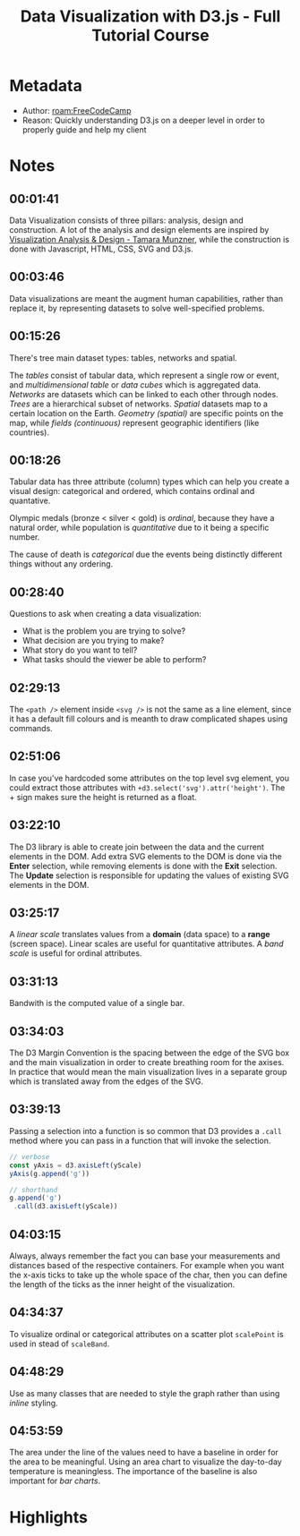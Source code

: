 #+title: Data Visualization with D3.js - Full Tutorial Course
#+roam_tags: video _1
#+roam_key: https://www.youtube.com/watch?v=_8V5o2UHG0E
#+created: [2021-02-08 Mon 23:44]
#+modified: [2021-03-01 Mon 02:11]

* Metadata
- Author: [[roam:FreeCodeCamp]]
- Reason: Quickly understanding D3.js on a deeper level in order to properly
  guide and help my client
* Notes
** 00:01:41
Data Visualization consists of three pillars: analysis, design and construction.
A lot of the analysis and design elements are inspired by [[https://www.amazon.com/Visualization-Analysis-Design-AK-Peters/dp/1466508914][Visualization Analysis
& Design - Tamara Munzner]], while the construction is done with Javascript, HTML,
CSS, SVG and D3.js.
** 00:03:46
Data visualizations are meant the augment human capabilities, rather than
replace it, by representing datasets to solve well-specified problems.
** 00:15:26
There's tree main dataset types: tables, networks and spatial.

The /tables/ consist of tabular data, which represent a single row or event, and
/multidimensional table/ or /data cubes/ which is aggregated data. /Networks/
are datasets which can be linked to each other through nodes. /Trees/ are a
hierarchical subset of networks. /Spatial/ datasets map to a certain location on
the Earth. /Geometry (spatial)/ are specific points on the map, while /fields
(continuous)/ represent geographic identifiers (like countries).
** 00:18:26
Tabular data has three attribute (column) types which can help you create a visual
design: categorical and ordered, which contains ordinal and quantative.

Olympic medals (bronze < silver < gold) is /ordinal/, because they have a
natural order, while population is /quantitative/ due to it being a specific
number.

The cause of death is /categorical/ due the events being distinctly different
things without any ordering.
** 00:28:40
Questions to ask when creating a data visualization:
- What is the problem you are trying to solve?
- What decision are you trying to make?
- What story do you want to tell?
- What tasks should the viewer be able to perform?
** 02:29:13
The ~<path />~ element inside ~<svg />~ is not the same as a line element, since
it has a default fill colours and is meanth to draw complicated shapes using
commands.
** 02:51:06
In case you've hardcoded some attributes on the top level svg element, you could
extract those attributes with ~+d3.select('svg').attr('height')~. The + sign
makes sure the height is returned as a float.
** 03:22:10
The D3 library is able to create join between the data and the current elements
in the DOM. Add extra SVG elements to the DOM is done via the *Enter* selection,
while removing elements is done with the *Exit* selection. The *Update*
selection is responsible for updating the values of existing SVG elements in the
DOM.
** 03:25:17
A /linear scale/ translates values from a *domain* (data space) to a *range*
(screen space). Linear scales are useful for quantitative attributes.
A /band scale/ is useful for ordinal attributes.
** 03:31:13
Bandwith is the computed value of a single bar.
** 03:34:03
The D3 Margin Convention is the spacing between the edge of the SVG box and the
main visualization in order to create breathing room for the axises. In practice
that would mean the main visualization lives in a separate group which is
translated away from the edges of the SVG.
** 03:39:13
Passing a selection into a function is so common that D3 provides a ~.call~
method where you can pass in a function that will invoke the selection.

#+begin_src js
// verbose
const yAxis = d3.axisLeft(yScale)
yAxis(g.append('g'))

// shorthand
g.append('g')
 .call(d3.axisLeft(yScale))
#+end_src
** 04:03:15
Always, always remember the fact you can base your measurements and distances
based of the respective containers. For example when you want the x-axis ticks
to take up the whole space of the char, then you can define the length of the
ticks as the inner height of the visualization.
** 04:34:37
To visualize ordinal or categorical attributes on a scatter plot ~scalePoint~ is
used in stead of ~scaleBand~.
** 04:48:29
Use as many classes that are needed to style the graph rather than using
/inline/ styling.
** 04:53:59
The area under the line of the values need to have a baseline in order for the
area to be meaningful. Using an area chart to visualize the day-to-day temperature is
meaningless. The importance of the baseline is also important for /bar charts/.
* Highlights
